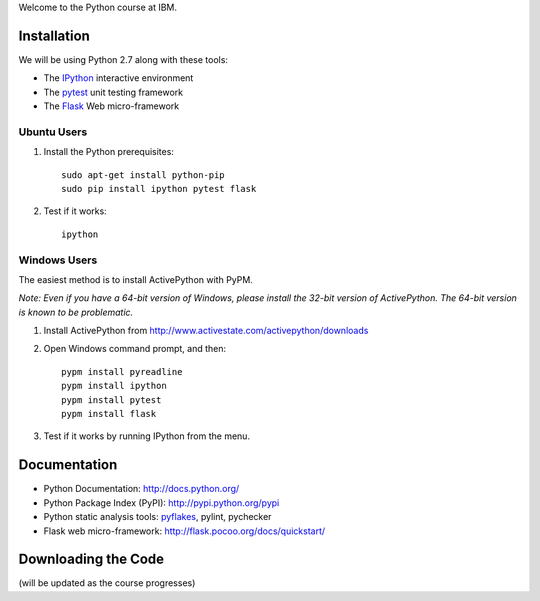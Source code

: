 Welcome to the Python course at IBM.

Installation
============

We will be using Python 2.7 along with these tools:

* The `IPython <http://ipython.org/>`_ interactive environment
* The `pytest <http://pytest.org/>`_ unit testing framework
* The `Flask <http://flask.pocoo.org/>`_ Web micro-framework

Ubuntu Users
------------

#. Install the Python prerequisites::

    sudo apt-get install python-pip 
    sudo pip install ipython pytest flask

#. Test if it works::

    ipython

Windows Users
-------------

The easiest method is to install ActivePython with PyPM.

*Note: Even if you have a 64-bit version of Windows, please install the 32-bit version of ActivePython. 
The 64-bit version is known to be problematic.*

#. Install ActivePython from http://www.activestate.com/activepython/downloads
#. Open Windows command prompt, and then::

    pypm install pyreadline
    pypm install ipython
    pypm install pytest
    pypm install flask

#. Test if it works by running IPython from the menu.


Documentation
=============

* Python Documentation: http://docs.python.org/
* Python Package Index (PyPI): http://pypi.python.org/pypi
* Python static analysis tools: `pyflakes <http://pypi.python.org/pypi/pyflakes>`_, pylint, pychecker
* Flask web micro-framework: http://flask.pocoo.org/docs/quickstart/


Downloading the Code
====================

(will be updated as the course progresses)

.. #. Stage 1: http://github.com/gavrie/pywiki/zipball/stage1_pages
.. #. Stage 2: http://github.com/gavrie/pywiki/zipball/stage2_render
.. #. Stage 3: http://github.com/gavrie/pywiki/zipball/stage3_web
.. #. Stage 4: http://github.com/gavrie/pywiki/zipball/stage4_edit
.. #. Stage 5: http://github.com/gavrie/pywiki/zipball/stage5_memoize
.. #. Stage 6: http://github.com/gavrie/pywiki/zipball/stage6_oop
.. #. Stage 7: http://github.com/gavrie/pywiki/zipball/stage7_iter
.. #. Stage 8: http://github.com/gavrie/pywiki/zipball/stage8_contents
.. #. Stage 9: http://github.com/gavrie/pywiki/zipball/stage9_context

